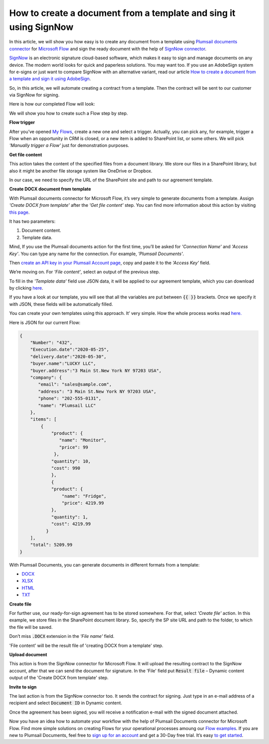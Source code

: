 How to create a document from a template and sing it using SignNow
##################################################################

In this article, we will show you how easy is to create any document from a template using `Plumsail documents connector`_ for `Microsoft Flow`_ and sign the ready document with the help of `SignNow connector`_. 

`SignNow`_ is an electronic signature cloud-based software, which makes it easy to sign and manage documents on any device. The modern world looks for quick and paperless solutions. You may want too. If you use an AdobeSign system for e-signs or just want to compare SignNow with an alternative variant, read our article `How to create a document from a template and sign it using AdobeSign`_.

So, in this article, we will automate creating a contract from a template. Then the contract will be sent to our customer via SignNow for signing.

Here is how our completed Flow will look:

|sign_now_flow|

We will show you how to create such a Flow step by step.

**Flow trigger**

After you’ve opened `My Flows`_, create a new one and select a trigger. Actually, you can pick any, for example, trigger a Flow when an opportunity in CRM is closed, or a new item is added to SharePoint list, or some others. We will pick *'Manually trigger a Flow'* just for demonstration purposes. 

**Get file content**

This action takes the content of the specified files from a document library. We store our files in a SharePoint library, but also it might be another file storage system like OneDrive or Dropbox. 

In our case, we need to specify the URL of the SharePoint site and path to our agreement template.

|get_content|

**Create DOCX document from template**

With Plumsail documents connector for Microsoft Flow, it’s very simple to generate documents from a template.  Assign *'Create DOCX from template'* after the *'Get file content'* step. You can find more information about this action by visiting `this page`_.

It has two parameters:

1.	Document content.
2.	Template data.

|docx_from_template|

Mind, If you use the Plumsail documents action for the first time, you’ll be asked for *'Connection Name'* and *'Access Key'*. You can type any name for the connection. For example, *'Plumsail Documents'*.

Then `create an API key in your Plumsail Account page`_, copy and paste it to the *'Access Key'* field.

We’re moving on. For *'File content'*, select an output of the previous step.

To fill in the *'Template data'* field use JSON data, it will be applied to our agreement template, which you can download by clicking `here`_. 

If you have a look at our template, you will see that all the variables are put between :code:`{{ }}` brackets. Once we specify it with JSON, these fields will be automatically filled. 

You can create your own templates using this approach. It’ very simple. How the whole process works read `here.`_

Here is JSON for our current Flow:

.. code:: json

    {
        "Number": "432",
        "Execution.date":"2020-05-25",
        "delivery.date":"2020-05-30",
        "buyer.name":"LUCKY LLC",
        "buyer.address":"3 Main St.New York NY 97203 USA",
        "company": {
           "email": "sales@sample.com",
           "address": "3 Main St.New York NY 97203 USA",
           "phone": "202-555-0131",
           "name": "Plumsail LLC"
        },
        "items": [
            {
                "product": {
                   "name": "Monitor",
                   "price": 99
                 },
                "quantity": 10,
                "cost": 990
                },
                {
                "product": {
                    "name": "Fridge",
                    "price": 4219.99
                },
                "quantity": 1,
                "cost": 4219.99
              }
        ],
        "total": 5209.99
    }


With Plumsail Documents, you can generate documents in different formats from a template:

- `DOCX`_
- `XLSX`_
- `HTML`_
- `TXT`_

**Create file**

For further use, our ready-for-sign agreement has to be stored somewhere. For that, select *'Сreate file'* action. In this example, we store files in the SharePoint document library. So, specify the SP site URL and path to the folder, to which the file will be saved. 

Don’t miss :code:`.DOCX` extension in the *'File name'* field. 

'File content' will be the result file of 'creating DOCX from a template' step.

|create_file|

**Upload document**

This action is from the SignNow connector for Microsoft Flow. It will upload the resulting contract to the SignNow account, after that we can send the document for signature. In the 'File' field put :code:`Result file` – Dynamic content output of the 'Create DOCX from template' step.

|upload_document|

**Invite to sign**

The last action is from the SignNow connector too. It sends the contract for signing. Just type in an e-mail address of a recipient and select :code:`Document ID` in Dynamic content.

|invite_to_sign|

Once the agreement has been signed, you will receive a notification e-mail with the signed document attached. 

|signed_contract|

Now you have an idea how to automate your workflow with the help of Plumsail Documents connector for Microsoft Flow. Find more simple solutions on creating Flows for your operational processes amoung our `Flow examples`_. If you are new to Plumsail Documents, feel free to `sign up for an account`_ and get a 30-Day free trial. It’s easy `to get started`_. 




.. |sign_now_flow| image:: /_static/img/flow/how-tos/sign_now_flow.png
.. |get_content| image:: /_static/img/flow/how-tos/get_content_signnow.png
.. |docx_from_template| image:: /_static/img/flow/how-tos/docx_from_template_sn.png
.. |create_file| image:: /_static/img/flow/how-tos/create_file_sn.png
.. |upload_document| image:: /_static/img/flow/how-tos/upload_doc_sn.png
.. |invite_to_sign| image:: /_static/img/flow/how-tos/invite_to_sign.png
.. |signed_contract| image:: /_static/img/flow/how-tos/notification_sn.png





.. _SignNow connector: https://docs.microsoft.com/en-us/connectors/signnow/
.. _Plumsail documents connector: https://plumsail.com/documents/
.. _Microsoft Flow: https://flow.microsoft.com/en-us/
.. _How to create a document from a template and sign it using AdobeSign: https://plumsail.com/docs/documents/v1.x/flow/how-tos/documents/create-a-document-from-template-and-sign-Abobesign.html
.. _SignNow: https://www.signnow.com/
.. _My Flows: https://emea.flow.microsoft.com/manage/flows
.. _this page: https://plumsail.com/docs/documents/v1.x/flow/actions/document-processing.html#create-docx-document-from-template
.. _create an API key in your Plumsail Account page: https://plumsail.com/docs/documents/v1.x/getting-started/sign-up.html
.. _here: https://plumsailonline.sharepoint.com/:w:/s/Anjelika/EWJQZezSnjNJtrX5CkhDZ4oB6yHZ3bsxZfcO3nbYzwqleA?e=0eD1iR
.. _here.: https://plumsail.com/docs/documents/v1.x/document-generation/docx/how-it-works.html
.. _DOCX: https://plumsail.com/docs/documents/v1.x/flow/how-tos/documents/create-docx-from-template.html
.. _XLSX: https://plumsail.com/docs/documents/v1.x/flow/how-tos/documents/create-xlsx-from-template.html
.. _HTML: https://plumsail.com/docs/documents/v1.x/flow/how-tos/documents/create-html-from-template.html
.. _TXT: https://plumsail.com/docs/documents/v1.x/flow/how-tos/documents/create-text-from-template.html
.. _to get started: https://plumsail.com/docs/documents/v1.x/getting-started/sign-up.html
.. _sign up for an account: https://account.plumsail.com/
.. _Flow examples: https://plumsail.com/docs/documents/v1.x/flow/how-tos/documents/index.html
